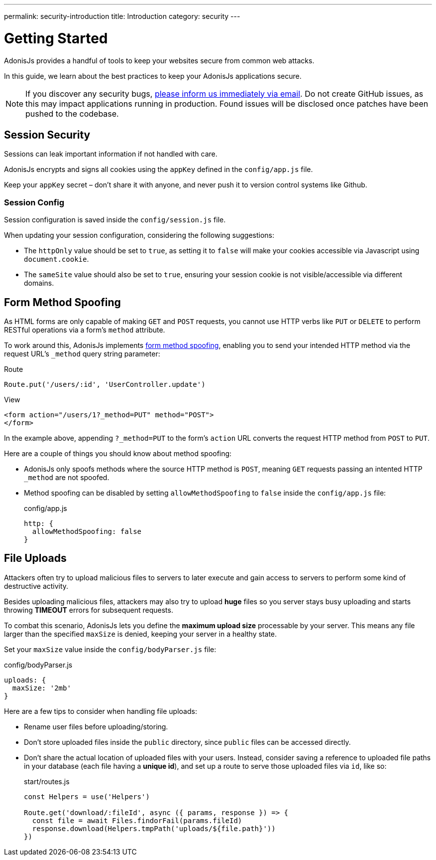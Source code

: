 ---
permalink: security-introduction
title: Introduction
category: security
---

= Getting Started

toc::[]

AdonisJs provides a handful of tools to keep your websites secure from common web attacks.

In this guide, we learn about the best practices to keep your AdonisJs applications secure.

NOTE: If you discover any security bugs, mailto:virk@adonisjs.com[please inform us immediately via email]. Do not create GitHub issues, as this may impact applications running in production. Found issues will be disclosed once patches have been pushed to the codebase.

== Session Security
Sessions can leak important information if not handled with care.

AdonisJs encrypts and signs all cookies using the `appKey` defined in the `config/app.js` file.

Keep your `appKey` secret – don't share it with anyone, and never push it to version control systems like Github.

=== Session Config
Session configuration is saved inside the `config/session.js` file.

When updating your session configuration, considering the following suggestions:

[ul-spaced]
* The `httpOnly` value should be set to `true`, as setting it to `false` will make your cookies accessible via Javascript using `document.cookie`.
* The `sameSite` value should also be set to `true`, ensuring your session cookie is not visible/accessible via different domains.

== Form Method Spoofing
As HTML forms are only capable of making `GET` and `POST` requests, you cannot use HTTP verbs like `PUT` or `DELETE` to perform RESTful operations via a form's `method` attribute.

To work around this, AdonisJs implements link:request#_method_spoofing[form method spoofing], enabling you to send your intended HTTP method via the request URL's `_method` query string parameter:

.Route
[source, javascript]
----
Route.put('/users/:id', 'UserController.update')
----

.View
[source, html]
----
<form action="/users/1?_method=PUT" method="POST">
</form>
----

In the example above, appending `?_method=PUT` to the form's `action` URL converts the request HTTP method from `POST` to `PUT`.

Here are a couple of things you should know about method spoofing:

[ul-spaced]
* AdonisJs only spoofs methods where the source HTTP method is `POST`, meaning `GET` requests passing an intented HTTP `_method` are not spoofed.
* Method spoofing can be disabled by setting `allowMethodSpoofing` to `false` inside the `config/app.js` file:
+
.config/app.js
[source, javascript]
----
http: {
  allowMethodSpoofing: false
}
----

== File Uploads
Attackers often try to upload malicious files to servers to later execute and gain access to servers to perform some kind of destructive activity.

Besides uploading malicious files, attackers may also try to upload *huge* files so you server stays busy uploading and starts throwing *TIMEOUT* errors for subsequent requests.

To combat this scenario, AdonisJs lets you define the *maximum upload size* processable by your server. This means any file larger than the specified `maxSize` is denied, keeping your server in a healthy state.

Set your `maxSize` value inside the `config/bodyParser.js` file:

.config/bodyParser.js
[source, javascript]
----
uploads: {
  maxSize: '2mb'
}
----

Here are a few tips to consider when handling file uploads:

[ul-spaced]
* Rename user files before uploading/storing.
* Don't store uploaded files inside the `public` directory, since `public` files can be accessed directly.
* Don't share the actual location of uploaded files with your users. Instead, consider saving a reference to uploaded file paths in your database (each file having a *unique id*), and set up a route to serve those uploaded files via `id`, like so:
+
.start/routes.js
[source, javascript]
----
const Helpers = use('Helpers')

Route.get('download/:fileId', async ({ params, response }) => {
  const file = await Files.findorFail(params.fileId)
  response.download(Helpers.tmpPath('uploads/${file.path}'))
})
----
